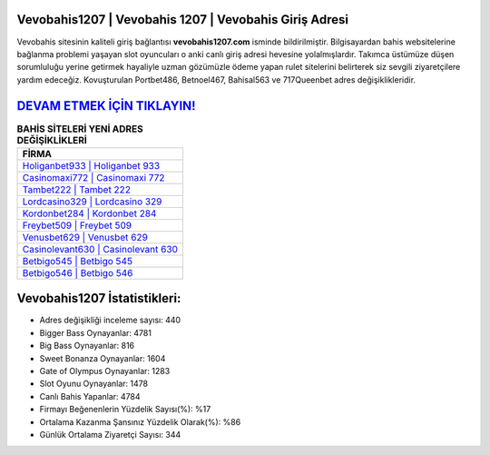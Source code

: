 ﻿Vevobahis1207 | Vevobahis 1207 | Vevobahis Giriş Adresi
===================================

.. image:: images/vevobahis-giris.jpg
   :width: 600
   
Vevobahis sitesinin kaliteli giriş bağlantısı **vevobahis1207.com** isminde bildirilmiştir. Bilgisayardan bahis websitelerine bağlanma problemi yaşayan slot oyuncuları o anki canlı giriş adresi hevesine yolalmışlardır. Takımca üstümüze düşen sorumluluğu yerine getirmek hayaliyle uzman gözümüzle ödeme yapan rulet sitelerini belirterek siz sevgili ziyaretçilere yardım edeceğiz. Kovuşturulan Portbet486, Betnoel467, Bahisal563 ve 717Queenbet adres değişiklikleridir.

`DEVAM ETMEK İÇİN TIKLAYIN! <https://cutt.ly/QwVVg2Vk>`_
==============

.. list-table:: **BAHİS SİTELERİ YENİ ADRES DEĞİŞİKLİKLERİ**
   :widths: 100
   :header-rows: 1

   * - FİRMA
   * - `Holiganbet933 | Holiganbet 933 <holiganbet933-holiganbet-933-holiganbet-giris-adresi.html>`_
   * - `Casinomaxi772 | Casinomaxi 772 <casinomaxi772-casinomaxi-772-casinomaxi-giris-adresi.html>`_
   * - `Tambet222 | Tambet 222 <tambet222-tambet-222-tambet-giris-adresi.html>`_	 
   * - `Lordcasino329 | Lordcasino 329 <lordcasino329-lordcasino-329-lordcasino-giris-adresi.html>`_	 
   * - `Kordonbet284 | Kordonbet 284 <kordonbet284-kordonbet-284-kordonbet-giris-adresi.html>`_ 
   * - `Freybet509 | Freybet 509 <freybet509-freybet-509-freybet-giris-adresi.html>`_
   * - `Venusbet629 | Venusbet 629 <venusbet629-venusbet-629-venusbet-giris-adresi.html>`_	 
   * - `Casinolevant630 | Casinolevant 630 <casinolevant630-casinolevant-630-casinolevant-giris-adresi.html>`_
   * - `Betbigo545 | Betbigo 545 <betbigo545-betbigo-545-betbigo-giris-adresi.html>`_
   * - `Betbigo546 | Betbigo 546 <betbigo546-betbigo-546-betbigo-giris-adresi.html>`_
	 
Vevobahis1207 İstatistikleri:
===================================	 
* Adres değişikliği inceleme sayısı: 440
* Bigger Bass Oynayanlar: 4781
* Big Bass Oynayanlar: 816
* Sweet Bonanza Oynayanlar: 1604
* Gate of Olympus Oynayanlar: 1283
* Slot Oyunu Oynayanlar: 1478
* Canlı Bahis Yapanlar: 4784
* Firmayı Beğenenlerin Yüzdelik Sayısı(%): %17
* Ortalama Kazanma Şansınız Yüzdelik Olarak(%): %86
* Günlük Ortalama Ziyaretçi Sayısı: 344

